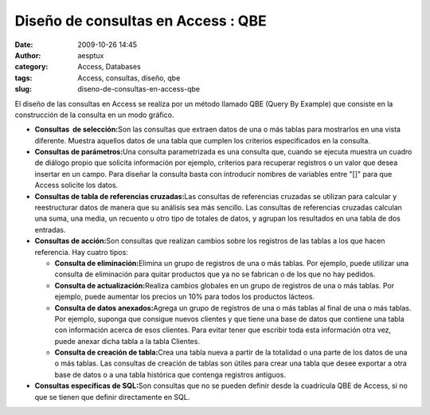 Diseño de consultas en Access : QBE
###################################
:date: 2009-10-26 14:45
:author: aesptux
:category: Access, Databases
:tags: Access, consultas, diseño, qbe
:slug: diseno-de-consultas-en-access-qbe

.. raw:: html

   <div>

El diseño de las consultas en Access se realiza por un método llamado
QBE (Query By Example) que consiste en la construcción de la consulta en
un modo gráfico.

.. raw:: html

   </div>

-  **Consultas  de selección:**\ Son las consultas que extraen datos de
   una o más tablas para mostrarlos en una vista diferente. Muestra
   aquellos datos de una tabla que cumplen los criterios especificados
   en la consulta.
-  **Consultas de parámetros:**\ Una consulta parametrizada es una
   consulta que, cuando se ejecuta muestra un cuadro de diálogo propio
   que solicita información por ejemplo, criterios para recuperar
   registros o un valor que desea insertar en un campo. Para diseñar la
   consulta basta con introducir nombres de variables entre "[]" para
   que Access solicite los datos.
-  **Consultas de tabla de referencias cruzadas:**\ Las consultas de
   referencias cruzadas se utilizan para calcular y reestructurar datos
   de manera que su análisis sea más sencillo. Las consultas de
   referencias cruzadas calculan una suma, una media, un recuento u otro
   tipo de totales de datos, y agrupan los resultados en una tabla de
   dos entradas.
-  **Consultas de acción:**\ Son consultas que realizan cambios sobre
   los registros de las tablas a los que hacen referencia. Hay cuatro
   tipos:

   -  **Consulta de eliminación:**\ Elimina un grupo de registros de una
      o más tablas. Por ejemplo, puede utilizar una consulta de
      eliminación para quitar productos que ya no se fabrican o de los
      que no hay pedidos.
   -  **Consulta de actualización:**\ Realiza cambios globales en un
      grupo de registros de una o más tablas. Por ejemplo, puede
      aumentar los precios un 10% para todos los productos lácteos.
   -  **Consulta de datos anexados:**\ Agrega un grupo de registros de
      una o más tablas al final de una o más tablas. Por ejemplo,
      suponga que consigue nuevos clientes y que tiene una base de datos
      que contiene una tabla con información acerca de esos clientes.
      Para evitar tener que escribir toda esta información otra vez,
      puede anexar dicha tabla a la tabla Clientes.
   -  **Consulta de creación de tabla:**\ Crea una tabla nueva a partir
      de la totalidad o una parte de los datos de una o más tablas. Las
      consultas de creación de tablas son útiles para crear una tabla
      que desee exportar a otra base de datos o a una tabla histórica
      que contenga registros antiguos.

-  **Consultas específicas de SQL:**\ Son consultas que no se pueden
   definir desde la cuadrícula QBE de Access, si no que se tienen que
   definir directamente en SQL.

